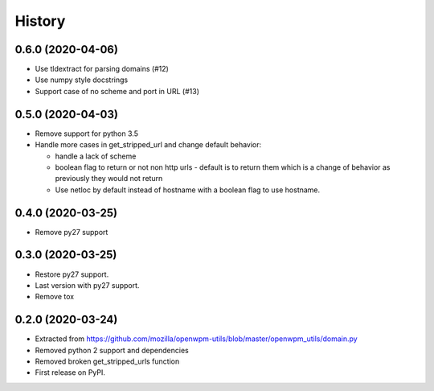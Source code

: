 =======
History
=======


0.6.0 (2020-04-06)
------------------

* Use tldextract for parsing domains (#12)
* Use numpy style docstrings
* Support case of no scheme and port in URL (#13)


0.5.0 (2020-04-03)
------------------

* Remove support for python 3.5
* Handle more cases in get_stripped_url and change default behavior:

  - handle a lack of scheme
  - boolean flag to return or not non http urls - default is to
    return them which is a change of behavior as previously they
    would not return
  - Use netloc by default instead of hostname with a boolean flag
    to use hostname.

0.4.0 (2020-03-25)
------------------

* Remove py27 support

0.3.0 (2020-03-25)
------------------

* Restore py27 support.
* Last version with py27 support.
* Remove tox


0.2.0 (2020-03-24)
------------------

* Extracted from https://github.com/mozilla/openwpm-utils/blob/master/openwpm_utils/domain.py
* Removed python 2 support and dependencies
* Removed broken get_stripped_urls function
* First release on PyPI.
